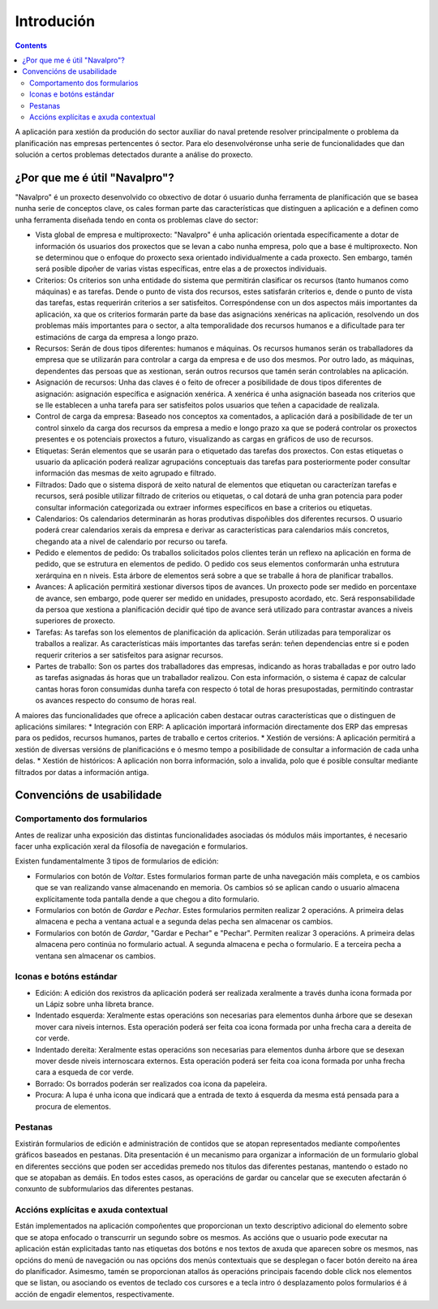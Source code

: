 Introdución
##############

.. contents::

A aplicación para xestión da produción do sector auxiliar do naval pretende resolver principalmente o problema da planificación nas empresas pertencentes ó sector. Para elo desenvolvéronse unha serie de funcionalidades que dan solución a certos problemas detectados durante a análise do proxecto.


.. figure:: images/company_view.png
   :scale: 50

¿Por que me é útil "Navalpro"?
==============================

"Navalpro" é un proxecto desenvolvido co obxectivo de dotar ó usuario dunha ferramenta de planificación que se basea nunha serie de conceptos clave, os cales forman parte das características que distinguen a aplicación e a definen como unha ferramenta diseñada tendo en conta os problemas clave do sector:

* Vista global de empresa e multiproxecto: "Navalpro" é unha aplicación orientada específicamente a dotar de información ós usuarios dos proxectos que se levan a cabo nunha empresa, polo que a base é multiproxecto. Non se determinou que o enfoque do proxecto sexa orientado individualmente a cada proxecto. Sen embargo, tamén será posible dipoñer de varias vistas específicas, entre elas a de proxectos individuais.
* Criterios: Os criterios son unha entidade do sistema que permitirán clasificar os recursos (tanto humanos como máquinas) e as tarefas. Dende o punto de vista dos recursos, estes satisfarán criterios e, dende o punto de vista das tarefas, estas requerirán criterios a ser satisfeitos. Correspóndense con un dos aspectos máis importantes da aplicación, xa que os criterios formarán parte da base das asignacións xenéricas na aplicación, resolvendo un dos problemas máis importantes para o sector, a alta temporalidade dos recursos humanos e a dificultade para ter estimacións de carga da empresa a longo prazo.
* Recursos: Serán de dous tipos diferentes: humanos e máquinas. Os recursos humanos serán os traballadores da empresa que se utilizarán para controlar a carga da empresa e de uso dos mesmos. Por outro lado, as máquinas, dependentes das persoas que as xestionan, serán outros recursos que tamén serán controlables na aplicación.
* Asignación de recursos: Unha das claves é o feito de ofrecer a posibilidade de dous tipos diferentes de asignación: asignación específica e asignación xenérica. A xenérica é unha asignación baseada nos criterios que se lle establecen a unha tarefa para ser satisfeitos polos usuarios que teñen a capacidade de realizala.
* Control de carga da empresa: Baseado nos conceptos xa comentados, a aplicación dará a posibilidade de ter un control sinxelo da carga dos recursos da empresa a medio e longo prazo xa que se poderá controlar os proxectos presentes e os potenciais proxectos a futuro, visualizando as cargas en gráficos de uso de recursos.
* Etiquetas: Serán elementos que se usarán para o etiquetado das tarefas dos proxectos. Con estas etiquetas o usuario da aplicación poderá realizar agrupacións conceptuais das tarefas para posteriormente poder consultar información das mesmas de xeito agrupado e filtrado.
* Filtrados: Dado que o sistema disporá de xeito natural de elementos que etiquetan ou caracterízan tarefas e recursos, será posible utilizar filtrado de criterios ou etiquetas, o cal dotará de unha gran potencia para poder consultar información categorizada ou extraer informes específicos en base a criterios ou etiquetas.
* Calendarios: Os calendarios determinarán as horas produtivas dispoñibles dos diferentes recursos. O usuario poderá crear calendarios xerais da empresa e derivar as características para calendarios máis concretos, chegando ata a nivel de calendario por recurso ou tarefa.
* Pedido e elementos de pedido: Os traballos solicitados polos clientes terán un reflexo na aplicación en forma de pedido, que se estrutura en elementos de pedido. O pedido cos seus elementos conformarán unha estrutura xerárquina en n niveis. Esta árbore de elementos será sobre a que se traballe á hora de planificar traballos.
* Avances: A aplicación permitirá xestionar diversos tipos de avances. Un proxecto pode ser medido en porcentaxe de avance, sen embargo, pode querer ser medido en unidades, presuposto acordado, etc. Será responsabilidade da persoa que xestiona a planificación decidir qué tipo de avance será utilizado para contrastar avances a niveis superiores de proxecto.
* Tarefas: As tarefas son los elementos de planificación da aplicación. Serán utilizadas para temporalizar os traballos a realizar. As características máis importantes das tarefas serán: teñen dependencias entre si e poden requerir criterios a ser satisfeitos para asignar recursos.
* Partes de traballo: Son os partes dos traballadores das empresas, indicando as horas traballadas e por outro lado as tarefas asignadas ás horas que un traballador realizou. Con esta información, o sistema é capaz de calcular cantas horas foron consumidas dunha tarefa con respecto ó total de horas presupostadas, permitindo contrastar os avances respecto do consumo de horas real.

A maiores das funcionalidades que ofrece a aplicación caben destacar outras características que o distinguen de aplicacións similares:
* Integración con ERP: A aplicación importará información directamente dos ERP das empresas para os pedidos, recursos humanos, partes de traballo e certos criterios.
* Xestión de versións: A aplicación permitirá a xestión de diversas versións de planificacións e ó mesmo tempo a posibilidade de consultar a información de cada unha delas.
* Xestión de históricos: A aplicación non borra información, solo a invalida, polo que é posible consultar mediante filtrados por datas a información antiga.

Convencións de usabilidade
==========================

Comportamento dos formularios
-----------------------------
Antes de realizar unha exposición das distintas funcionalidades asociadas ós módulos máis importantes, é necesario facer unha explicación xeral da filosofía de navegación e formularios.

Existen fundamentalmente 3 tipos de formularios de edición:

* Formularios con botón de *Voltar*. Estes formularios forman parte de unha navegación máis completa, e os cambios que se van realizando vanse almacenando en memoria. Os cambios só se aplican cando o usuario almacena explícitamente toda pantalla dende a que chegou a dito formulario.
* Formularios con botón de *Gardar* e *Pechar*. Estes formularios permiten realizar 2 operacións. A primeira delas almacena e pecha a ventana actual e a segunda delas pecha sen almacenar os cambios.
* Formularios con botón de *Gardar*, "Gardar e Pechar" e "Pechar". Permiten realizar 3 operacións. A primeira delas almacena pero continúa no formulario actual. A segunda almacena e pecha o formulario. E a terceira pecha a ventana sen almacenar os cambios.

Iconas e botóns estándar
------------------------

* Edición: A edición dos rexistros da aplicación poderá ser realizada xeralmente a través dunha icona formada por un Lápiz sobre unha libreta brance.
* Indentado esquerda: Xeralmente estas operacións son necesarias para elementos dunha árbore que se desexan mover cara niveis internos. Esta operación poderá ser feita coa icona formada por unha frecha cara a dereita de cor verde.
* Indentado dereita: Xeralmente estas operacións son necesarias para elementos dunha árbore que se desexan mover desde niveis internoscara externos. Esta operación poderá ser feita coa icona formada por unha frecha cara a esqueda de cor verde.
* Borrado: Os borrados poderán ser realizados coa icona da papeleira.
* Procura: A lupa é unha icona que indicará que a entrada de texto á esquerda da mesma está pensada para a procura de elementos.

Pestanas
--------
Existirán formularios de edición e administración de contidos que se atopan representados mediante compoñentes gráficos baseados en pestanas. Dita presentación é un mecanismo para organizar a información de un formulario global en diferentes seccións que poden ser accedidas premedo nos
títulos das diferentes pestanas, mantendo o estado no que se atopaban as demáis. En todos estes casos, as operacións de gardar ou cancelar que se executen afectarán ó conxunto de subformularios das diferentes pestanas.

Accións explícitas e axuda contextual
-------------------------------------
Están implementados na aplicación compoñentes que proporcionan un texto descriptivo adicional do elemento sobre que se atopa enfocado o transcurrir un segundo sobre os mesmos.
As accións que o usuario pode executar na aplicación están explicitadas tanto nas etiquetas dos botóns e nos textos de axuda que aparecen sobre os mesmos, nas opcións do menú de navegación ou nas opcións dos menús contextuais que se desplegan o facer botón dereito na área do planificador.
Asimesmo, tamén se proporcionan atallos ás operacións principais facendo doble click nos elementos que se listan, ou asociando os eventos de teclado cos cursores e a tecla intro ó desplazamento polos formularios é á acción de engadir elementos, respectivamente.
